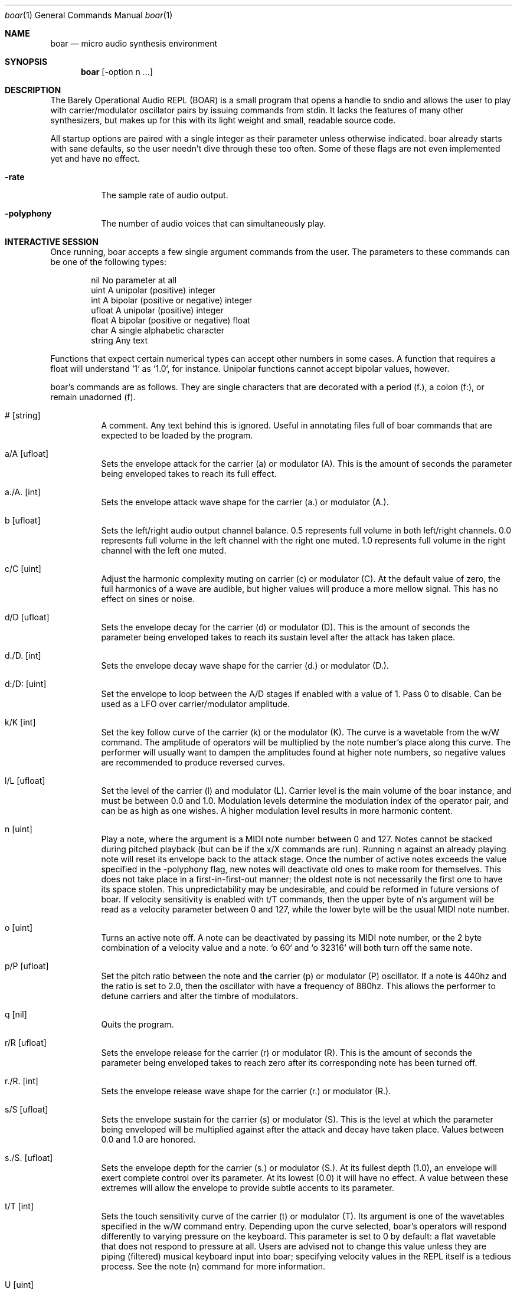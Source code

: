 .Dd $Mdocdate$
.Dt boar 1
.Os
.Sh NAME
.Nm boar
.Nd micro audio synthesis environment
.Sh SYNOPSIS
.Nm boar
.Op -option n ...
.Sh DESCRIPTION
.Pp
The Barely Operational Audio REPL (BOAR) is a small program that opens a handle to sndio and allows the user to play with carrier/modulator oscillator pairs by issuing commands from stdin. It lacks the features of many other synthesizers, but makes up for this with its light weight and small, readable source code.
.Pp
All startup options are paired with a single integer as their parameter unless otherwise indicated. boar already starts with sane defaults, so the user needn't dive through these too often. Some of these flags are not even implemented yet and have no effect.
.Bl -tag -width Ds
.It Fl rate
The sample rate of audio output.
.El
.Bl -tag -width Ds
.It Fl polyphony
The number of audio voices that can simultaneously play.
.El
.Sh INTERACTIVE SESSION
.Pp
Once running, boar accepts a few single argument commands from the user. The parameters to these commands can be one of the following types:
.Bd -literal -offset indent
\& nil          No parameter at all
\& uint         A unipolar (positive) integer
\& int          A bipolar (positive or negative) integer
\& ufloat       A unipolar (positive) integer
\& float        A bipolar (positive or negative) float
\& char         A single alphabetic character
\& string       Any text
.Ed
.Pp
Functions that expect certain numerical types can accept other numbers in some cases. A function that requires a float will understand `1` as `1.0`, for instance. Unipolar functions cannot accept bipolar values, however.
.Pp
boar's commands are as follows. They are single characters that are decorated with a period (f.), a colon (f:), or remain unadorned (f).
.Bl -tag -width Ds
.It # [string]
A comment. Any text behind this is ignored. Useful in annotating files full of boar commands that are expected to be loaded by the program.
.El
.Bl -tag -width Ds
.It a/A [ufloat]
Sets the envelope attack for the carrier (a) or modulator (A). This is the amount of seconds the parameter being enveloped takes to reach its full effect.
.El
.Bl -tag -width Ds
.It a./A. [int]
Sets the envelope attack wave shape for the carrier (a.) or modulator (A.).
.El
.Bl -tag -width Ds
.It b [ufloat]
Sets the left/right audio output channel balance. 0.5 represents full volume in both left/right channels. 0.0 represents full volume in the left channel with the right one muted. 1.0 represents full volume in the right channel with the left one muted.
.El
.Bl -tag -width Ds
.It c/C [uint]
Adjust the harmonic complexity muting on carrier (c) or modulator (C). At the default value of zero, the full harmonics of a wave are audible, but higher values will produce a more mellow signal. This has no effect on sines or noise.
.El
.Bl -tag -width Ds
.It d/D [ufloat]
Sets the envelope decay for the carrier (d) or modulator (D). This is the amount of seconds the parameter being enveloped takes to reach its sustain level after the attack has taken place.
.El
.Bl -tag -width Ds
.It d./D. [int]
Sets the envelope decay wave shape for the carrier (d.) or modulator (D.).
.El
.Bl -tag -width Ds
.It d:/D: [uint]
Set the envelope to loop between the A/D stages if enabled with a value of 1. Pass 0 to disable. Can be used as a LFO over carrier/modulator amplitude.
.El
.Bl -tag -width Ds
.It k/K [int]
Set the key follow curve of the carrier (k) or the modulator (K). The curve is a wavetable from the w/W command. The amplitude of operators will be multiplied by the note number's place along this curve. The performer will usually want to dampen the amplitudes found at higher note numbers, so negative values are recommended to produce reversed curves.
.El
.Bl -tag -width Ds
.It l/L [ufloat]
Set the level of the carrier (l) and modulator (L). Carrier level is the main volume of the boar instance, and must be between 0.0 and 1.0. Modulation levels determine the modulation index of the operator pair, and can be as high as one wishes. A higher modulation level results in more harmonic content.
.El
.Bl -tag -width Ds
.It n [uint]
Play a note, where the argument is a MIDI note number between 0 and 127. Notes cannot be stacked during pitched playback (but can be if the x/X commands are run). Running n against an already playing note will reset its envelope back to the attack stage. Once the number of active notes exceeds the value specified in the -polyphony flag, new notes will deactivate old ones to make room for themselves. This does not take place in a first-in-first-out manner; the oldest note is not necessarily the first one to have its space stolen. This unpredictability may be undesirable, and could be reformed in future versions of boar. If velocity sensitivity is enabled with t/T commands, then the upper byte of n's argument will be read as a velocity parameter between 0 and 127, while the lower byte will be the usual MIDI note number.
.El
.Bl -tag -width Ds
.It o [uint]
Turns an active note off. A note can be deactivated by passing its MIDI note number, or the 2 byte combination of a velocity value and a note. `o 60` and `o 32316` will both turn off the same note.
.El
.Bl -tag -width Ds
.It p/P [ufloat]
Set the pitch ratio between the note and the carrier (p) or modulator (P) oscillator. If a note is 440hz and the ratio is set to 2.0, then the oscillator with have a frequency of 880hz. This allows the performer to detune carriers and alter the timbre of modulators.
.El
.Bl -tag -width Ds
.It q [nil]
Quits the program.
.El
.Bl -tag -width Ds
.It r/R [ufloat]
Sets the envelope release for the carrier (r) or modulator (R). This is the amount of seconds the parameter being enveloped takes to reach zero after its corresponding note has been turned off.
.El
.Bl -tag -width Ds
.It r./R. [int]
Sets the envelope release wave shape for the carrier (r.) or modulator (R.).
.El
.Bl -tag -width Ds
.It s/S [ufloat]
Sets the envelope sustain for the carrier (s) or modulator (S). This is the level at which the parameter being enveloped will be multiplied against after the attack and decay have taken place. Values between 0.0 and 1.0 are honored.
.El
.Bl -tag -width Ds
.It s./S. [ufloat]
Sets the envelope depth for the carrier (s.) or modulator (S.). At its fullest depth (1.0), an envelope will exert complete control over its parameter. At its lowest (0.0) it will have no effect. A value between these extremes will allow the envelope to provide subtle accents to its parameter.
.El
.Bl -tag -width Ds
.It t/T [int]
Sets the touch sensitivity curve of the carrier (t) or modulator (T). Its argument is one of the wavetables specified in the w/W command entry. Depending upon the curve selected, boar's operators will respond differently to varying pressure on the keyboard. This parameter is set to 0 by default: a flat wavetable that does not respond to pressure at all. Users are advised not to change this value unless they are piping (filtered) musical keyboard input into boar; specifying velocity values in the REPL itself is a tedious process. See the note (n) command for more information.
.El
.Bl -tag -width Ds
.It U [uint]
Selects a note number to tune. When the tuning command (u) is run, it will target this note.
.El
.Bl -tag -width Ds
.It u [ufloat]
Tunes the selected note's (U) pitch by a float factor. Entering `u 0.75` will tell the selected note to play at three quarters its normal frequency, for instance. Alternative scales can be implemented by tuning each note in terms of an offset from the standard twelve-tone series.
.El
.Bl -tag -width Ds
.It u.
Which parameter the tuning commands (u/U) should affect. 0 alters carrier tuning and 1 alters the modulator.
.El
.Bl -tag -width Ds
.It w/W [int]
Set the waveform for the carrier (w) or modulator (W), where the argument is one of the following:
.Bd -literal -offset indent
\& 0    flat (silence)
\& 1    sine
\& 2    square
\& 3    triangle
\& 4    ramp (sawtooth)
\& 5    exponential
\& 6    logarithmic
\& 7    noise
\&
.Ed
Providing a negative parameter will tell the affected operator to read its wavetable in reverse. The effect is usually not audible with periodic waves, but it can be heard in very slow modulations. 
.El
.Bl -tag -width Ds
.It x/X [ufloat]
Sets the carrier (x) or modulator (X) to a fixed frequency in hz. The specific values of notes will no longer have an effect on the operator's pitch. This is useful for patches that require aharmonic content. Fixed frequency mode is exited when x/X is set to 0.0.
.El
.Sh HISTORY
boar was written in 2019, but it came out of the ashes of aborted (and far more ambitious) efforts in realtime synthesis dating back to 2014. This modest program largely has John Chowning to thank, as it leverages his groundbreaking work in FM synthesis, best elucidated his book "FM Theory and Applications." Curtis Roads also contributed a wealth of knowledge with his "Computer Music Tutorial." The communities at Vintage Synth Explorer and KVR Audio also patiently guided the author through many basic DSP concepts. 
.Sh AUTHORS
Written by Jim Dalrymple. http://dalrym.pl
.Sh CAVEATS
boar makes no use of readline. If you'd like to scroll through your input history, please call the program in `rlwrap boar`. 
